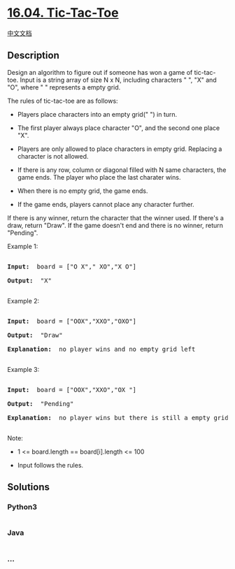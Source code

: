 * [[https://leetcode-cn.com/problems/tic-tac-toe-lcci][16.04.
Tic-Tac-Toe]]
  :PROPERTIES:
  :CUSTOM_ID: tic-tac-toe
  :END:
[[./lcci/16.04.Tic-Tac-Toe/README.org][中文文档]]

** Description
   :PROPERTIES:
   :CUSTOM_ID: description
   :END:

#+begin_html
  <p>
#+end_html

Design an algorithm to figure out if someone has won a game of
tic-tac-toe. Input is a string array of size N x N, including characters
" ", "X" and "O", where " " represents a empty grid.

#+begin_html
  </p>
#+end_html

#+begin_html
  <p>
#+end_html

The rules of tic-tac-toe are as follows:

#+begin_html
  </p>
#+end_html

#+begin_html
  <ul>
#+end_html

#+begin_html
  <li>
#+end_html

Players place characters into an empty grid(" ") in turn.

#+begin_html
  </li>
#+end_html

#+begin_html
  <li>
#+end_html

The first player always place character "O", and the second one place
"X".

#+begin_html
  </li>
#+end_html

#+begin_html
  <li>
#+end_html

Players are only allowed to place characters in empty grid. Replacing a
character is not allowed.

#+begin_html
  </li>
#+end_html

#+begin_html
  <li>
#+end_html

If there is any row, column or diagonal filled with N same characters,
the game ends. The player who place the last charater wins.

#+begin_html
  </li>
#+end_html

#+begin_html
  <li>
#+end_html

When there is no empty grid, the game ends.

#+begin_html
  </li>
#+end_html

#+begin_html
  <li>
#+end_html

If the game ends, players cannot place any character further.

#+begin_html
  </li>
#+end_html

#+begin_html
  </ul>
#+end_html

#+begin_html
  <p>
#+end_html

If there is any winner, return the character that the winner used. If
there's a draw, return "Draw". If the game doesn't end and there is no
winner, return "Pending".

#+begin_html
  </p>
#+end_html

#+begin_html
  <p>
#+end_html

Example 1:

#+begin_html
  </p>
#+end_html

#+begin_html
  <pre>

  <strong>Input: </strong> board = [&quot;O X&quot;,&quot; XO&quot;,&quot;X O&quot;]

  <strong>Output: </strong> &quot;X&quot;

  </pre>
#+end_html

#+begin_html
  <p>
#+end_html

Example 2:

#+begin_html
  </p>
#+end_html

#+begin_html
  <pre>

  <strong>Input: </strong> board = [&quot;OOX&quot;,&quot;XXO&quot;,&quot;OXO&quot;]

  <strong>Output: </strong> &quot;Draw&quot;

  <strong>Explanation: </strong> no player wins and no empty grid left

  </pre>
#+end_html

#+begin_html
  <p>
#+end_html

Example 3:

#+begin_html
  </p>
#+end_html

#+begin_html
  <pre>

  <strong>Input: </strong> board = [&quot;OOX&quot;,&quot;XXO&quot;,&quot;OX &quot;]

  <strong>Output: </strong> &quot;Pending&quot;

  <strong>Explanation: </strong> no player wins but there is still a empty grid

  </pre>
#+end_html

#+begin_html
  <p>
#+end_html

Note:

#+begin_html
  </p>
#+end_html

#+begin_html
  <ul>
#+end_html

#+begin_html
  <li>
#+end_html

1 <= board.length == board[i].length <= 100

#+begin_html
  </li>
#+end_html

#+begin_html
  <li>
#+end_html

Input follows the rules.

#+begin_html
  </li>
#+end_html

#+begin_html
  </ul>
#+end_html

** Solutions
   :PROPERTIES:
   :CUSTOM_ID: solutions
   :END:

#+begin_html
  <!-- tabs:start -->
#+end_html

*** *Python3*
    :PROPERTIES:
    :CUSTOM_ID: python3
    :END:
#+begin_src python
#+end_src

*** *Java*
    :PROPERTIES:
    :CUSTOM_ID: java
    :END:
#+begin_src java
#+end_src

*** *...*
    :PROPERTIES:
    :CUSTOM_ID: section
    :END:
#+begin_example
#+end_example

#+begin_html
  <!-- tabs:end -->
#+end_html

